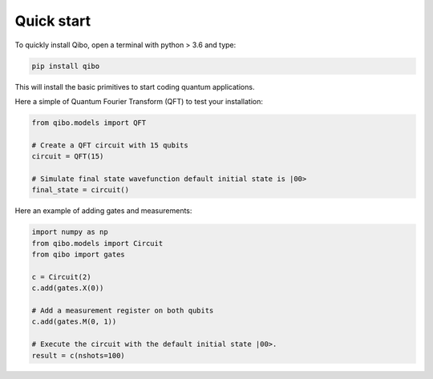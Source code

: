 Quick start
-----------

To quickly install Qibo, open a terminal with python > 3.6 and type:

.. code-block:: bash

      pip install qibo

This will install the basic primitives to start coding quantum applications.


Here a simple of Quantum Fourier Transform (QFT) to test your installation:

.. code-block:: python

    from qibo.models import QFT

    # Create a QFT circuit with 15 qubits
    circuit = QFT(15)

    # Simulate final state wavefunction default initial state is |00>
    final_state = circuit()

Here an example of adding gates and measurements:

.. code-block:: python

    import numpy as np
    from qibo.models import Circuit
    from qibo import gates

    c = Circuit(2)
    c.add(gates.X(0))

    # Add a measurement register on both qubits
    c.add(gates.M(0, 1))

    # Execute the circuit with the default initial state |00>.
    result = c(nshots=100)
